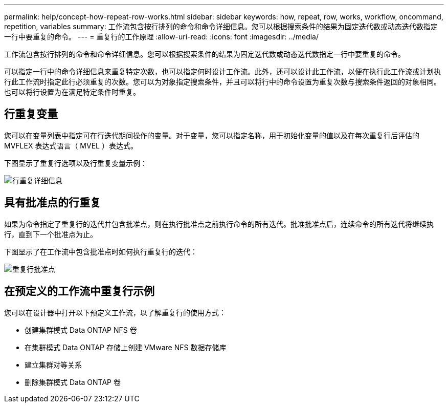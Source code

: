 ---
permalink: help/concept-how-repeat-row-works.html 
sidebar: sidebar 
keywords: how, repeat, row, works, workflow, oncommand, repetition, variables 
summary: 工作流包含按行排列的命令和命令详细信息。您可以根据搜索条件的结果为固定迭代数或动态迭代数指定一行中要重复的命令。 
---
= 重复行的工作原理
:allow-uri-read: 
:icons: font
:imagesdir: ../media/


[role="lead"]
工作流包含按行排列的命令和命令详细信息。您可以根据搜索条件的结果为固定迭代数或动态迭代数指定一行中要重复的命令。

可以指定一行中的命令详细信息来重复特定次数，也可以指定何时设计工作流。此外，还可以设计此工作流，以便在执行此工作流或计划执行此工作流时指定此行必须重复的次数。您可以为对象指定搜索条件，并且可以将行中的命令设置为重复次数与搜索条件返回的对象相同。也可以将行设置为在满足特定条件时重复。



== 行重复变量

您可以在变量列表中指定可在行迭代期间操作的变量。对于变量，您可以指定名称，用于初始化变量的值以及在每次重复行后评估的 MVFLEX 表达式语言（ MVEL ）表达式。

下图显示了重复行选项以及行重复变量示例：

image::../media/row_repetition_details.gif[行重复详细信息]



== 具有批准点的行重复

如果为命令指定了重复行的迭代并包含批准点，则在执行批准点之前执行命令的所有迭代。批准批准点后，连续命令的所有迭代将继续执行，直到下一个批准点为止。

下图显示了在工作流中包含批准点时如何执行重复行的迭代：

image::../media/repeat_row_approval_point.gif[重复行批准点]



== 在预定义的工作流中重复行示例

您可以在设计器中打开以下预定义工作流，以了解重复行的使用方式：

* 创建集群模式 Data ONTAP NFS 卷
* 在集群模式 Data ONTAP 存储上创建 VMware NFS 数据存储库
* 建立集群对等关系
* 删除集群模式 Data ONTAP 卷

